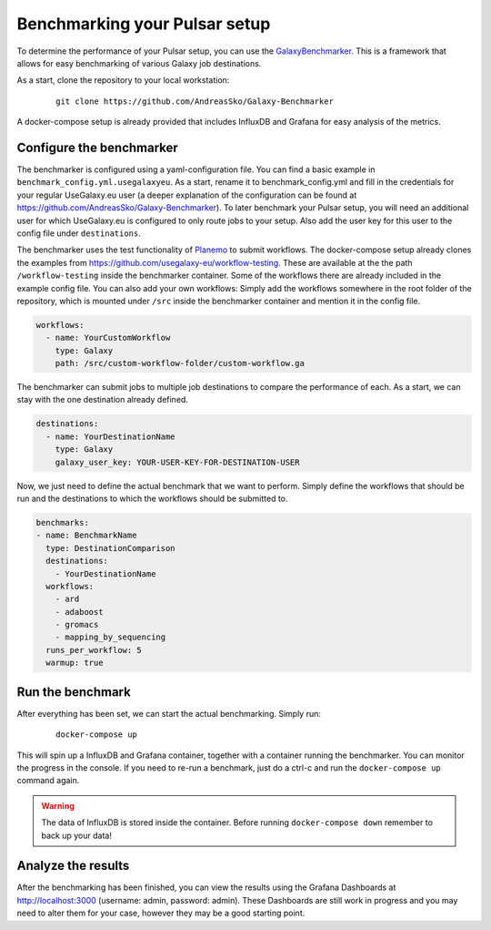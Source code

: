 Benchmarking your Pulsar setup
==============================

To determine the performance of your Pulsar setup, you can use the
`GalaxyBenchmarker <https://github.com/AndreasSko/Galaxy-Benchmarker>`_.
This is a framework that allows for easy benchmarking of various Galaxy
job destinations.

As a start, clone the repository to your local workstation:

    ::

     git clone https://github.com/AndreasSko/Galaxy-Benchmarker

A docker-compose setup is already provided that includes InfluxDB and
Grafana for easy analysis of the metrics.

Configure the benchmarker
-------------------------

The benchmarker is configured using a yaml-configuration file. You can
find a basic example in ``benchmark_config.yml.usegalaxyeu``. As a start,
rename it to benchmark_config.yml and fill in the credentials for your
regular UseGalaxy.eu user (a deeper explanation of the configuration
can be found at https://github.com/AndreasSko/Galaxy-Benchmarker).
To later benchmark your Pulsar setup, you will need an additional user
for which UseGalaxy.eu is configured to only route jobs to your setup.
Also add the user key for this user to the config file under
``destinations``.

The benchmarker uses the test functionality
of `Planemo <https://github.com/galaxyproject/planemo>`_ to submit
workflows. The docker-compose setup already clones the examples from
https://github.com/usegalaxy-eu/workflow-testing. These are available at
the the path ``/workflow-testing`` inside the benchmarker container. Some
of the workflows there are already included in the example config file.
You can also add your own workflows: Simply add the workflows
somewhere in the root folder of the repository, which is mounted under
``/src`` inside the benchmarker container and mention it in the config file.

.. code-block:: yaml

    workflows:
      - name: YourCustomWorkflow
        type: Galaxy
        path: /src/custom-workflow-folder/custom-workflow.ga

The benchmarker can submit jobs to multiple job destinations to compare
the performance of each. As a start, we can stay with the one destination
already defined.

.. code-block:: yaml

    destinations:
      - name: YourDestinationName
        type: Galaxy
        galaxy_user_key: YOUR-USER-KEY-FOR-DESTINATION-USER

Now, we just need to define the actual benchmark that we want to perform.
Simply define the workflows that should be run and the destinations to
which the workflows should be submitted to.

.. code-block:: yaml

    benchmarks:
    - name: BenchmarkName
      type: DestinationComparison
      destinations:
        - YourDestinationName
      workflows:
        - ard
        - adaboost
        - gromacs
        - mapping_by_sequencing
      runs_per_workflow: 5
      warmup: true

Run the benchmark
-----------------

After everything has been set, we can start the actual benchmarking.
Simply run:

    ::

     docker-compose up

This will spin up a InfluxDB and Grafana container, together with a
container running the benchmarker. You can monitor the progress
in the console. If you need to re-run a benchmark, just do a
ctrl-c and run the ``docker-compose up`` command again.

.. warning::

    The data of InfluxDB is stored inside the container. Before
    running ``docker-compose down`` remember to back up your data!

Analyze the results
-------------------
After the benchmarking has been finished, you can view the results
using the Grafana Dashboards at http://localhost:3000
(username: admin, password: admin). These Dashboards are still
work in progress and you may need to alter them for your case,
however they may be a good starting point.
